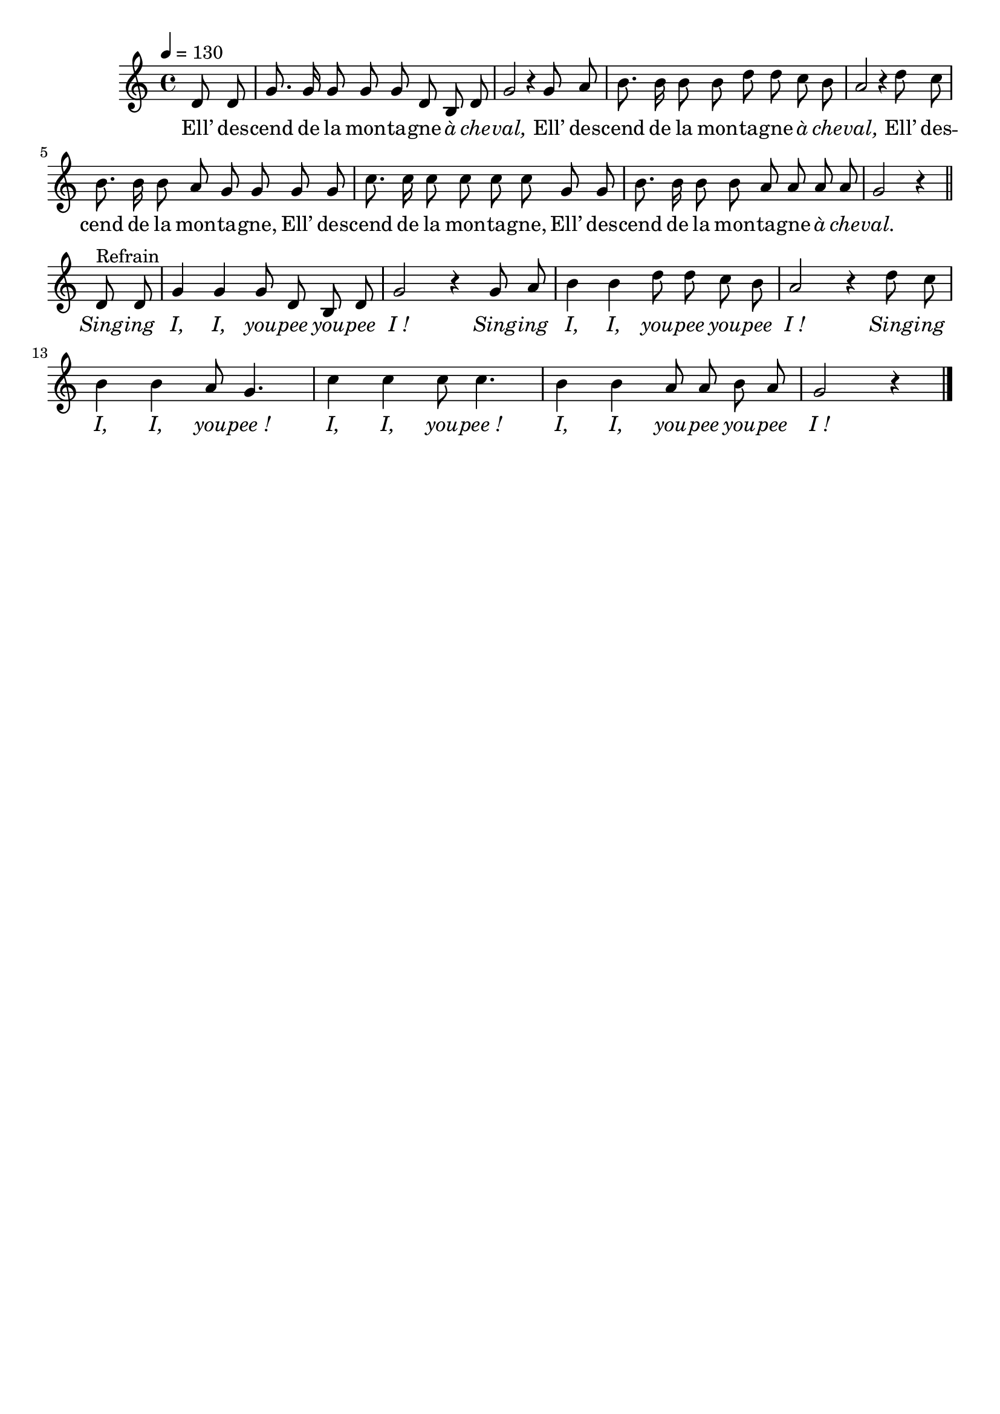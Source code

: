 \version "2.16"
\language "français"

\header {
  tagline = ""
  composer = ""
}

MetriqueArmure = {
  \tempo 4=130
  \time 4/4
  \key do \major
}

italique = { \override Score . LyricText #'font-shape = #'italic }

roman = { \override Score . LyricText #'font-shape = #'roman }

MusiqueTheme = \relative do' {
  \partial 4 re8 re
  sol8. sol16 sol8 sol
  sol8 re si re
  sol2
  r4 sol8 la
  si8. si16 si8 si
  re8 re do si
  la2
  r4 re8 do
  si8. si16 si8 la
  sol8 sol sol sol
  do8. do16 do8 do
  do8 do sol sol
  si8. si16 si8 si
  la8 la la la
  sol2 r4
  \bar "||"
  re8^"Refrain" re
  sol4 sol sol8 re si re
  sol2 r4 sol8 la
  si4 si re8 re do si
  la2 r4 re8 do
  si4 si la8 sol4.
  do4 do do8 do4.
  si4 si la8 la si la
  sol2 r4
  \bar "|."
}

Paroles = \lyricmode {
  Ell’ des -- cend de la mon -- ta -- gne \italique à che -- val,
  \roman
  Ell’ des -- cend de la mon -- ta -- gne \italique à che -- val,
  \roman
  Ell’ des -- cend de la mon -- ta -- gne,
  Ell’ des -- cend de la mon -- ta -- gne,
  Ell’ des -- cend de la mon -- ta -- gne \italique à che -- val.

  \italique
  Sing -- ing I, I, you -- pee you -- pee I_!
  Sing -- ing I, I, you -- pee you -- pee I_!
  Sing -- ing I, I, you -- pee_! I, I, you -- pee_!
  I, I, you -- pee you -- pee I_!
}

\score{
  <<
    \new Staff <<
      \set Staff.midiInstrument = "flute"
      \set Staff.autoBeaming = ##f
      \new Voice = "theme" {
        \override Score.PaperColumn #'keep-inside-line = ##t
        \MetriqueArmure
        \MusiqueTheme
      }
    >>
    \new Lyrics \lyricsto theme {
      \Paroles
    }
  >>
  \layout{}
  \midi{}
}
